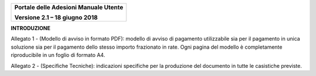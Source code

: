 ﻿
|image0|

+-------------------------------------------------+
| **Portale delle Adesioni Manuale Utente**       |
|                                                 |
| **Versione 2.1 – 18 giugno 2018**               |
+-------------------------------------------------+


**INTRODUZIONE**

Allegato 1 - (Modello di avviso in formato PDF): modello di avviso di pagamento utilizzabile sia per il pagamento in unica soluzione sia per il pagamento dello stesso importo frazionato in rate. Ogni pagina del modello è completamente riproducibile in un foglio di formato A4.

Allegato 2 - (Specifiche Tecniche): indicazioni specifiche per la produzione del documento in tutte le casistiche previste.


.. |image0| image:: media/header.png
   :width: 3.93701in
   :height: 0.89306in
